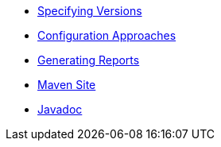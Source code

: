 * xref:specifying-versions.adoc[Specifying Versions]
* xref:configuring-revapi.adoc[Configuration Approaches]
* xref:reporting.adoc[Generating Reports]
* link:{attachmentsdir}/index.html[Maven Site]
* link:{attachmentsdir}/apidocs/index.html[Javadoc]
